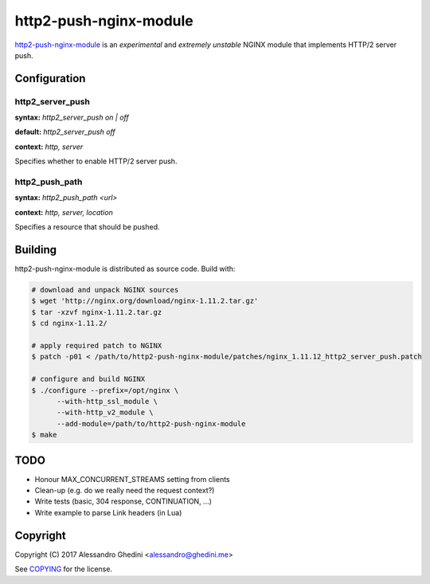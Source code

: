 http2-push-nginx-module
=======================

.. image:: https://travis-ci.org/ghedo/http2-push-nginx-module.png
  :target: https://travis-ci.org/ghedo/http2-push-nginx-module

http2-push-nginx-module_ is an *experimental* and *extremely unstable* NGINX
module that implements HTTP/2 server push.

.. _http2-push-nginx-module: https://ghedo.github.io/http2-push-nginx-module

Configuration
-------------

http2_server_push
~~~~~~~~~~~~~~~~~

**syntax:** *http2_server_push on | off*

**default:** *http2_server_push off*

**context:** *http, server*

Specifies whether to enable HTTP/2 server push.

http2_push_path
~~~~~~~~~~~~~~~

**syntax:** *http2_push_path <url>*

**context:** *http, server, location*

Specifies a resource that should be pushed.

Building
--------

http2-push-nginx-module is distributed as source code. Build with:

.. code-block:: bash

   # download and unpack NGINX sources
   $ wget 'http://nginx.org/download/nginx-1.11.2.tar.gz'
   $ tar -xzvf nginx-1.11.2.tar.gz
   $ cd nginx-1.11.2/

   # apply required patch to NGINX
   $ patch -p01 < /path/to/http2-push-nginx-module/patches/nginx_1.11.12_http2_server_push.patch

   # configure and build NGINX
   $ ./configure --prefix=/opt/nginx \
         --with-http_ssl_module \
         --with-http_v2_module \
         --add-module=/path/to/http2-push-nginx-module
   $ make

TODO
----

* Honour MAX_CONCURRENT_STREAMS setting from clients
* Clean-up (e.g. do we really need the request context?)
* Write tests (basic, 304 response, CONTINUATION, ...)
* Write example to parse Link headers (in Lua)

Copyright
---------

Copyright (C) 2017 Alessandro Ghedini <alessandro@ghedini.me>

See COPYING_ for the license.

.. _COPYING: https://github.com/ghedo/http2-push-nginx-module/tree/master/COPYING
